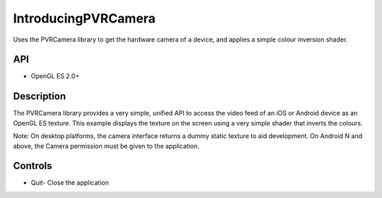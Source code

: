 ====================
IntroducingPVRCamera
====================

.. figure:: ./IntroducingPVRCamera.png

Uses the PVRCamera library to get the hardware camera of a device, and applies a simple colour inversion shader.

API
---
* OpenGL ES 2.0+

Description
-----------
The PVRCamera library provides a very simple, unified API to access the video feed of an iOS or Android device as an OpenGL ES texture. This example displays the texture on the screen using a very simple shader that inverts the colours.

Note: On desktop platforms, the camera interface returns a dummy static texture to aid development. On Android N and above, the Camera permission must be given to the application.

Controls
--------
- Quit- Close the application

